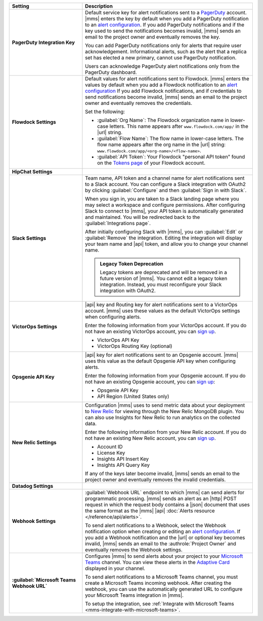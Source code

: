 .. _`alert configuration`: /manage-alert-configurations

.. list-table::
   :widths: 30 70
   :header-rows: 1
   :stub-columns: 1

   * - Setting

     - Description

   * - PagerDuty Integration Key

     - Default service key for alert notifications sent to a
       `PagerDuty <http://www.pagerduty.com/?utm_source=mongodb&utm_medium=docs&utm_campaign=partner>`__
       account. |mms| enters the key by default when you add a
       PagerDuty notification to an `alert configuration`_. If you add
       PagerDuty notifications and if the key used to send the
       notifications becomes invalid, |mms| sends an email to the
       project owner and eventually removes the key.

       You can add PagerDuty notifications only for alerts that require
       user acknowledgement. Informational alerts, such as the alert
       that a replica set has elected a new primary, cannot use
       PagerDuty notification.

       Users can acknowledge PagerDuty alert notifications only from
       the PagerDuty dashboard.

       .. include:: /includes/admonitions/important/change-pagerduty-integration-key.rst

       .. include:: /includes/fact-pagerduty-decommission.rst

   * - Flowdock Settings

     - Default values for alert notifications sent to Flowdock.
       |mms| enters the values by default when you add a Flowdock
       notification to an `alert configuration`_ If you add Flowdock
       notifications, and if credentials to send notifications become
       invalid, |mms| sends an email to the project owner and
       eventually removes the credentials.

       Set the following:

       - :guilabel:`Org Name`: The Flowdock organization name in
         lower-case letters. This name appears after
         ``www.flowdock.com/app/`` in the |url| string.

       - :guilabel:`Flow Name`: The flow name in lower-case letters.
         The flow name appears after the org name in the |url| string:
         ``www.flowdock.com/app/<org-name>/<flow-name>``.

       - :guilabel:`API Token`: Your Flowdock "personal API token"
         found on the
         `Tokens page <https://www.flowdock.com/account/tokens>`_
         of your Flowdock account.

   * - HipChat Settings

     - .. cond:: onprem

          Default room and |api| token for alert notifications sent to
          a HipChat account. |mms| enters the values by default when
          you add a HipChat notification to an `alert configuration`_.
          If you add HipChat notifications and the token used to send
          notifications becomes invalid, |mms| sends an email to the
          :authrole:`Project Owner` and eventually removes the token.

       .. cond:: cloud

          |mms| doesn't support HipChat.

   * - Slack Settings

     - Team name, API token and a channel name for
       alert notifications sent to a Slack account. You can
       configure a Slack integration with OAuth2 by clicking
       :guilabel:`Configure` and then :guilabel:`Sign in with Slack`.

       When you sign in, you are taken to a Slack landing
       page where you may select a workspace and configure permissions.
       After configuring Slack to connect to |mms|, your API token
       is automatically generated and maintained. You will be
       redirected back to the :guilabel:`Integrations page`.

       After initially configuring Slack with |mms|, you can
       :guilabel:`Edit` or :guilabel:`Remove` the integration. Editing
       the integration will display your team name and |api| token, and
       allow you to change your channel name.

       .. admonition:: Legacy Token Deprecation
          :class: important

          Legacy tokens are deprecated and will be removed in a future
          version of |mms|. You cannot edit a legacy token
          integration. Instead, you must reconfigure your Slack
          integration with OAuth2.

   * - VictorOps Settings

     - |api| key and Routing key for alert notifications sent
       to a VictorOps account. |mms| uses these values as the default
       VictorOps settings when configuring alerts.

       Enter the following information from your VictorOps account. If
       you do not have an existing VictorOps account, you can
       `sign up <https://help.victorops.com/knowledge-base/new-user-sign/>`__.

       - VictorOps API Key
       - VictorOps Routing Key (optional)

   * - Opsgenie API Key

     - |api| key for alert notifications sent to an Opsgenie
       account. |mms| uses this value as the default Opsgenie API key
       when configuring alerts.

       Enter the following information from your Opsgenie account. If
       you do not have an existing Opsgenie account, you can
       `sign up <https://www.opsgenie.com/signup>`__:

       - Opsgenie API Key
       - API Region (United States only)

   * - New Relic Settings

     - .. include:: /includes/fact-new-relic-deprecated.rst

       Configuration |mms| uses to send metric data about your
       deployment to `New Relic <http://newrelic.com/>`__ for viewing
       through the New Relic MongoDB plugin. You can also use Insights
       for New Relic to run analytics on the collected data.

       Enter the following information from your New Relic account. If
       you do not have an existing New Relic account, you can
       `sign up <http://newrelic.com/mongodb>`_.

       - Account ID
       - License Key
       - Insights API Insert Key
       - Insights API Query Key

       If any of the keys later become invalid, |mms| sends an
       email to the project owner and eventually removes the invalid
       credentials.

   * - Datadog Settings

     - .. cond:: onprem

          Configuration |mms| uses to send metric data about your
          deployment to Datadog. You can view these metrics in your
          Datadog dashboards.

          Enter the following information from your Datadog account to
          have Datadog begin tracking your |mms| metric data. If you
          do not have an existing Datadog account, you can sign up at
          `DataDog <https://app.datadoghq.com/signup>`__.

          - Datadog API Key

          .. important::

             If you use the ``EU`` |api| Datadog region or if you have
             deployed Datadog locally, you must configure the base
             Datadog |api| |url| with the :setting:`datadog.api.url`
             |onprem| configuration setting.

       .. cond:: cloud

          Datadog is not supported with |mms|.

   * - Webhook Settings

     - :guilabel:`Webhook URL` endpoint to which |mms| can send alerts
       for programmatic processing. |mms| sends an alert as an |http|
       POST request in which the request body contains a |json|
       document that uses the same format as the |mms| |api|
       :doc:`Alerts resource </reference/api/alerts>`.

       .. include:: /includes/facts/alert-webhook-mms-event-header.rst

       To send alert notifications to a Webhook, select the Webhook
       notification option when creating or editing an
       `alert configuration`_. If you add a Webhook notification and
       the |url| or optional key becomes invalid, |mms| sends an email
       to the :authrole:`Project Owner` and eventually removes the
       Webhook settings.

   * - :guilabel:`Microsoft Teams Webhook URL`

     - Configures |mms| to send alerts about your project to 
       your `Microsoft Teams <https://www.microsoft.com/en-us/microsoft-teams/group-chat-software/>`_  
       channel. You can view these alerts in the 
       `Adaptive Card <https://docs.microsoft.com/en-us/microsoftteams/platform/task-modules-and-cards/cards/cards-reference#adaptive-card/>`_ 
       displayed in your channel.

       To send alert notifications to a Microsoft Teams channel,
       you must create a Microsoft Teams incoming webhook. 
       After creating the webhook, you can use the automatically
       generated URL to configure your Microsoft Teams integration
       in |mms|.

       To setup the integration, see 
       :ref:`Integrate with Microsoft Teams <mms-integrate-with-microsoft-teams>`.
